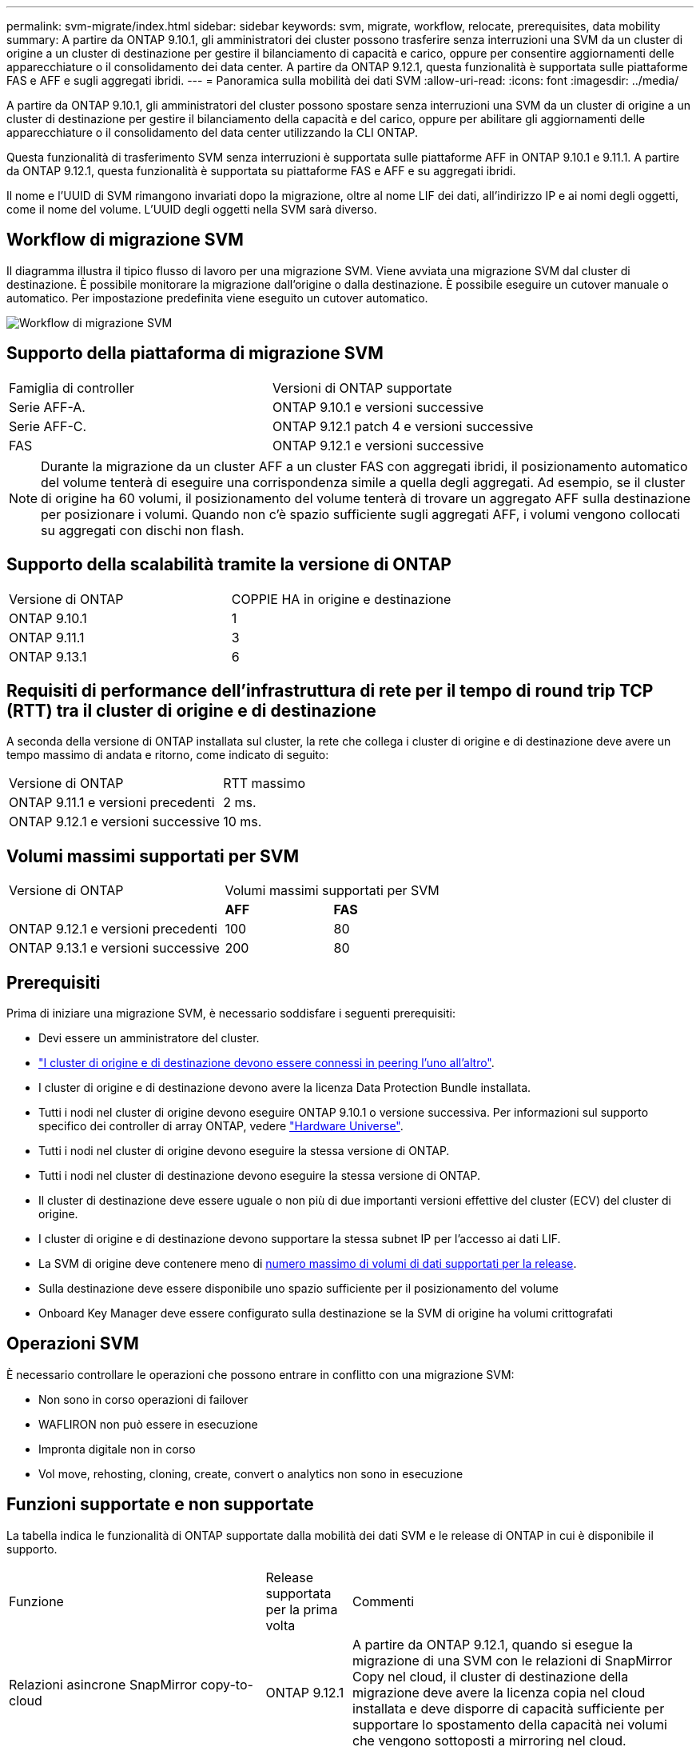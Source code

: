 ---
permalink: svm-migrate/index.html 
sidebar: sidebar 
keywords: svm, migrate, workflow, relocate, prerequisites, data mobility 
summary: A partire da ONTAP 9.10.1, gli amministratori dei cluster possono trasferire senza interruzioni una SVM da un cluster di origine a un cluster di destinazione per gestire il bilanciamento di capacità e carico, oppure per consentire aggiornamenti delle apparecchiature o il consolidamento dei data center. A partire da ONTAP 9.12.1, questa funzionalità è supportata sulle piattaforme FAS e AFF e sugli aggregati ibridi. 
---
= Panoramica sulla mobilità dei dati SVM
:allow-uri-read: 
:icons: font
:imagesdir: ../media/


[role="lead"]
A partire da ONTAP 9.10.1, gli amministratori del cluster possono spostare senza interruzioni una SVM da un cluster di origine a un cluster di destinazione per gestire il bilanciamento della capacità e del carico, oppure per abilitare gli aggiornamenti delle apparecchiature o il consolidamento del data center utilizzando la CLI ONTAP.

Questa funzionalità di trasferimento SVM senza interruzioni è supportata sulle piattaforme AFF in ONTAP 9.10.1 e 9.11.1. A partire da ONTAP 9.12.1, questa funzionalità è supportata su piattaforme FAS e AFF e su aggregati ibridi.

Il nome e l'UUID di SVM rimangono invariati dopo la migrazione, oltre al nome LIF dei dati, all'indirizzo IP e ai nomi degli oggetti, come il nome del volume. L'UUID degli oggetti nella SVM sarà diverso.



== Workflow di migrazione SVM

Il diagramma illustra il tipico flusso di lavoro per una migrazione SVM. Viene avviata una migrazione SVM dal cluster di destinazione. È possibile monitorare la migrazione dall'origine o dalla destinazione. È possibile eseguire un cutover manuale o automatico. Per impostazione predefinita viene eseguito un cutover automatico.

image::../media/workflow_svm_migrate.gif[Workflow di migrazione SVM]



== Supporto della piattaforma di migrazione SVM

[cols="1,1"]
|===


| Famiglia di controller | Versioni di ONTAP supportate 


| Serie AFF-A. | ONTAP 9.10.1 e versioni successive 


| Serie AFF-C. | ONTAP 9.12.1 patch 4 e versioni successive 


| FAS | ONTAP 9.12.1 e versioni successive 
|===

NOTE: Durante la migrazione da un cluster AFF a un cluster FAS con aggregati ibridi, il posizionamento automatico del volume tenterà di eseguire una corrispondenza simile a quella degli aggregati. Ad esempio, se il cluster di origine ha 60 volumi, il posizionamento del volume tenterà di trovare un aggregato AFF sulla destinazione per posizionare i volumi. Quando non c'è spazio sufficiente sugli aggregati AFF, i volumi vengono collocati su aggregati con dischi non flash.



== Supporto della scalabilità tramite la versione di ONTAP

[cols="1,1"]
|===


| Versione di ONTAP | COPPIE HA in origine e destinazione 


| ONTAP 9.10.1 | 1 


| ONTAP 9.11.1 | 3 


| ONTAP 9.13.1 | 6 
|===


== Requisiti di performance dell'infrastruttura di rete per il tempo di round trip TCP (RTT) tra il cluster di origine e di destinazione

A seconda della versione di ONTAP installata sul cluster, la rete che collega i cluster di origine e di destinazione deve avere un tempo massimo di andata e ritorno, come indicato di seguito:

|===


| Versione di ONTAP | RTT massimo 


| ONTAP 9.11.1 e versioni precedenti | 2 ms. 


| ONTAP 9.12.1 e versioni successive | 10 ms. 
|===


== Volumi massimi supportati per SVM

[cols="2,1,1"]
|===


| Versione di ONTAP 2+| Volumi massimi supportati per SVM 


|  | *AFF* | *FAS* 


| ONTAP 9.12.1 e versioni precedenti | 100 | 80 


| ONTAP 9.13.1 e versioni successive | 200 | 80 
|===


== Prerequisiti

Prima di iniziare una migrazione SVM, è necessario soddisfare i seguenti prerequisiti:

* Devi essere un amministratore del cluster.
* link:https://docs.netapp.com/us-en/ontap/peering/create-cluster-relationship-93-later-task.html["I cluster di origine e di destinazione devono essere connessi in peering l'uno all'altro"^].
* I cluster di origine e di destinazione devono avere la licenza Data Protection Bundle installata.
* Tutti i nodi nel cluster di origine devono eseguire ONTAP 9.10.1 o versione successiva. Per informazioni sul supporto specifico dei controller di array ONTAP, vedere link:https://hwu.netapp.com/["Hardware Universe"^].
* Tutti i nodi nel cluster di origine devono eseguire la stessa versione di ONTAP.
* Tutti i nodi nel cluster di destinazione devono eseguire la stessa versione di ONTAP.
* Il cluster di destinazione deve essere uguale o non più di due importanti versioni effettive del cluster (ECV) del cluster di origine.
* I cluster di origine e di destinazione devono supportare la stessa subnet IP per l'accesso ai dati LIF.
* La SVM di origine deve contenere meno di xref:Maximum supported volumes per SVM[numero massimo di volumi di dati supportati per la release].
* Sulla destinazione deve essere disponibile uno spazio sufficiente per il posizionamento del volume
* Onboard Key Manager deve essere configurato sulla destinazione se la SVM di origine ha volumi crittografati




== Operazioni SVM

È necessario controllare le operazioni che possono entrare in conflitto con una migrazione SVM:

* Non sono in corso operazioni di failover
* WAFLIRON non può essere in esecuzione
* Impronta digitale non in corso
* Vol move, rehosting, cloning, create, convert o analytics non sono in esecuzione




== Funzioni supportate e non supportate

La tabella indica le funzionalità di ONTAP supportate dalla mobilità dei dati SVM e le release di ONTAP in cui è disponibile il supporto.

[cols="3,1,4"]
|===


| Funzione | Release supportata per la prima volta | Commenti 


| Relazioni asincrone SnapMirror copy-to-cloud | ONTAP 9.12.1 | A partire da ONTAP 9.12.1, quando si esegue la migrazione di una SVM con le relazioni di SnapMirror Copy nel cloud, il cluster di destinazione della migrazione deve avere la licenza copia nel cloud installata e deve disporre di capacità sufficiente per supportare lo spostamento della capacità nei volumi che vengono sottoposti a mirroring nel cloud. 


| Destinazione SnapMirror asincrona | ONTAP 9.12.1 |  


| Origine SnapMirror asincrona | ONTAP 9.11.1  a| 
* I trasferimenti possono continuare normalmente sulle relazioni di FlexVol SnapMirror durante la maggior parte della migrazione.
* Eventuali trasferimenti in corso vengono annullati durante il cutover e i nuovi trasferimenti falliscono durante il cutover e non possono essere riavviati fino al completamento della migrazione.
* I trasferimenti pianificati annullati o persi durante la migrazione non vengono avviati automaticamente al termine della migrazione.
+
[NOTE]
====
Quando viene eseguita la migrazione di un'origine SnapMirror, ONTAP non impedisce l'eliminazione del volume dopo la migrazione fino a quando non viene eseguito l'aggiornamento. Questo accade perché le informazioni relative a SnapMirror per i volumi di origine migrati di SnapMirror sono note solo dopo il primo aggiornamento dopo il completamento della migrazione.

====




| Protezione ransomware autonoma | ONTAP 9.12.1 |  


| Cloud Volumes ONTAP | Non supportato |  


| Gestore delle chiavi esterno | ONTAP 9.11.1 |  


| FabricPool | ONTAP 9.11.1  a| 
Scopri di più xref:FabricPool support[Supporto FabricPool].



| Relazioni fanout (l'origine della migrazione dispone di un volume di origine SnapMirror con più di una destinazione) | ONTAP 9.11.1 |  


| SAN FC | Non supportato |  


| Flash Pool | ONTAP 9.12.1 |  


| Volumi FlexCache | Non supportato |  


| FlexGroup | Non supportato |  


| Criteri IPsec | Non supportato |  


| LIF IPv6 | Non supportato |  


| SAN iSCI | Non supportato |  


| Replica della pianificazione del processo | ONTAP 9.11.1 | In ONTAP 9.10.1, le pianificazioni dei processi non vengono replicate durante la migrazione e devono essere create manualmente sulla destinazione. A partire da ONTAP 9.11.1, le pianificazioni dei processi utilizzate dall'origine vengono replicate automaticamente durante la migrazione. 


| Mirror per la condivisione del carico | Non supportato |  


| SVM MetroCluster | Non supportato | Sebbene la migrazione SVM non supporti la migrazione MetroCluster SVM, potrebbe essere possibile utilizzare la replica asincrona SnapMirror in link:https://www.netapp.com/media/83785-tr-4966.pdf["Migrare una SVM in una configurazione MetroCluster"]. 


| Configurazioni NDMP | Non supportato |  


| Crittografia dei volumi NetApp | ONTAP 9.10.1 |  


| Registri di audit NFS e SMB | ONTAP 9.13.1  a| 
Prima della migrazione SVM:

* Il reindirizzamento del log di audit deve essere attivato sul cluster di destinazione.
* Il percorso di destinazione del registro di controllo dalla SVM di origine deve essere creato nel cluster di destinazione.




| NFS v3, NFS v4.1 e NFS v4.2 | ONTAP 9.10.1 |  


| NFS v4.0 | ONTAP 9.12.1 |  


| NVMe su fabric | Non supportato |  


| Onboard Key Manager (OKM) con la modalità Common Criteria attivata sul cluster di origine | Non supportato |  


| Qtree | Non supportato |  


| Quote | Non supportato |  


| S3 | Non supportato |  


| Protocollo SMB | ONTAP 9.12.1  a| 
Le migrazioni SMB sono un'interruzione e richiedono un refresh del client dopo la migrazione.



| Impostazioni SMTape | Non supportato |  


| SnapLock | Non supportato |  


| Continuità aziendale di SnapMirror | Non supportato |  


| Relazioni peer di SnapMirror SVM | ONTAP 9.12.1 |  


| Disaster recovery di SnapMirror SVM | Non supportato |  


| SnapMirror sincrono | Non supportato |  


| Copia Snapshot | ONTAP 9.10.1 |  


| LIF IP/BGP virtuali | Non supportato |  


| Virtual Storage Console 7.0 e versioni successive | Non supportato | VSC fa parte di https://docs.netapp.com/us-en/ontap-tools-vmware-vsphere/index.html["Strumenti ONTAP per appliance virtuali VMware vSphere"^] A partire da VSC 7.0. 


| Cloni di volume | Non supportato |  


| VStorage | Non supportato |  
|===


=== Supporto FabricPool

La migrazione SVM è supportata con i volumi su FabricPools per le seguenti piattaforme:

* Piattaforma Azure NetApp Files. Sono supportati tutti i criteri di tiering (solo snapshot, automatico, tutti e nessuno).
* Piattaforma on-premise. È supportato solo il criterio di tiering del volume "nessuno".




== Operazioni supportate durante la migrazione

La seguente tabella indica le operazioni di volume supportate nella SVM in migrazione in base allo stato di migrazione:

[cols="2,1,1,1"]
|===


| Funzionamento del volume 3+| Stato di migrazione SVM 


|  | *In corso* | *In pausa* | *Cutover* 


| Creare | Non consentito | Consentito | Non supportato 


| Eliminare | Non consentito | Consentito | Non supportato 


| Disable filesystem analytics. (Analisi del file | Consentito | Consentito | Non supportato 


| Abilitazione dell'analisi del file system | Non consentito | Consentito | Non supportato 


| Modificare | Consentito | Consentito | Non supportato 


| Offline/Online | Non consentito | Consentito | Non supportato 


| Spostare/eseguire nuovamente l'host | Non consentito | Consentito | Non supportato 


| Creazione/modifica qtree | Non consentito | Non consentito | Non supportato 


| Creazione/modifica quota | Non consentito | Non consentito | Non supportato 


| Rinominare | Non consentito | Consentito | Non supportato 


| Ridimensionare | Consentito | Consentito | Non supportato 


| Limitare | Non consentito | Consentito | Non supportato 


| Modifica degli attributi della copia Snapshot | Consentito | Consentito | Non supportato 


| Modifica dell'eliminazione automatica della copia Snapshot | Consentito | Consentito | Non supportato 


| Creazione della copia Snapshot | Consentito | Consentito | Non supportato 


| Eliminazione della copia Snapshot | Consentito | Consentito | Non supportato 


| Ripristinare il file dalla copia Snapshot | Consentito | Consentito | Non supportato 
|===
La seguente tabella indica le operazioni sui file supportate nella SVM in migrazione in base allo stato di migrazione:

[cols="2,1,1,1"]
|===


| Operazione sul file 3+| Stato di migrazione SVM 


|  | *In corso* | *In pausa* | *Cutover* 


| Eliminazione asincrona | Non consentito | Non consentito | Non supportato 


| Clonare create/delete/split | Consentito | Consentito | Non supportato 


| Copia modifica/distruggi | Non consentito | Non consentito | Non supportato 


| Sposta | Non consentito | Non consentito | Non supportato 


| Riservare | Consentito | Consentito | Non supportato 
|===